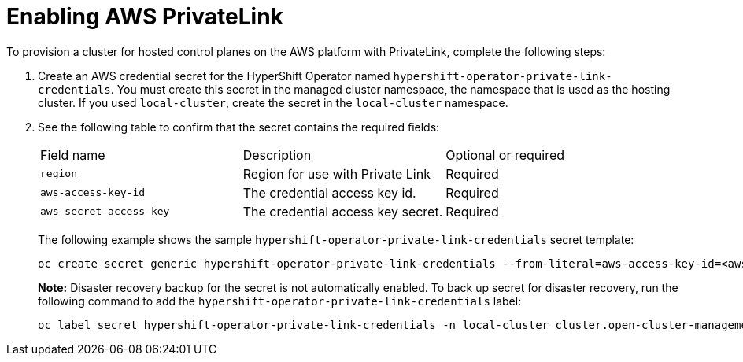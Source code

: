 [#hosted-enable-private-link]
= Enabling AWS PrivateLink

To provision a cluster for hosted control planes on the AWS platform with PrivateLink, complete the following steps:

. Create an AWS credential secret for the HyperShift Operator named `hypershift-operator-private-link-credentials`. You must create this secret in the managed cluster namespace, the namespace that is used as the hosting cluster. If you used `local-cluster`, create the secret in the `local-cluster` namespace.

. See the following table to confirm that the secret contains the required fields:

+
|===
| Field name | Description | Optional or required
| `region`
| Region for use with Private Link
| Required

| `aws-access-key-id`
| The credential access key id.
| Required

| `aws-secret-access-key`
| The credential access key secret.
| Required
|===

+
The following example shows the sample `hypershift-operator-private-link-credentials` secret template:

+
[source,bash]
----
oc create secret generic hypershift-operator-private-link-credentials --from-literal=aws-access-key-id=<aws_access_key_id> --from-literal=aws-secret-access-key=<aws_secret_access_key> --from-literal=region=<region> -n local-cluster
----

+
*Note:* Disaster recovery backup for the secret is not automatically enabled. To back up secret for disaster recovery, run the following command to add the `hypershift-operator-private-link-credentials` label:

+
----
oc label secret hypershift-operator-private-link-credentials -n local-cluster cluster.open-cluster-management.io/backup=""
----
